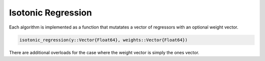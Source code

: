 Isotonic Regression
===================

Each algorithm is implemented as a function that mutatates a vector of
regressors with an optional weight vector.

.. code-block:: julia

   isotonic_regression(y::Vector{Float64}, weights::Vector{Float64})

There are additional overloads for the case where the weight vector is
simply the ones vector.
